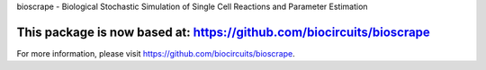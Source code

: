 bioscrape - Biological Stochastic Simulation of Single Cell Reactions and Parameter Estimation

This package is now based at: https://github.com/biocircuits/bioscrape
==============================================================================================

|Build Status|

For more information, please visit https://github.com/biocircuits/bioscrape.

.. |Build Status| image:: https://travis-ci.org/ananswam/bioscrape.svg?branch=master
   :target: https://travis-ci.org/ananswam/bioscrape
